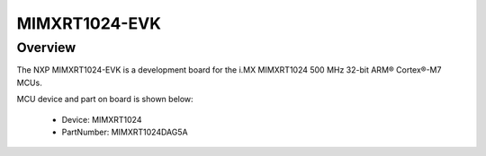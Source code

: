 .. _evkmimxrt1024:

MIMXRT1024-EVK
####################

Overview
********

| The NXP MIMXRT1024-EVK is a development board for the i.MX MIMXRT1024 500 MHz 32-bit ARM® Cortex®-M7 MCUs.


.. image:: ./evkmimxrt1024.png
   :width: 240px
   :align: center
   :alt: MIMXRT1024-EVK

MCU device and part on board is shown below:

 - Device: MIMXRT1024
 - PartNumber: MIMXRT1024DAG5A


